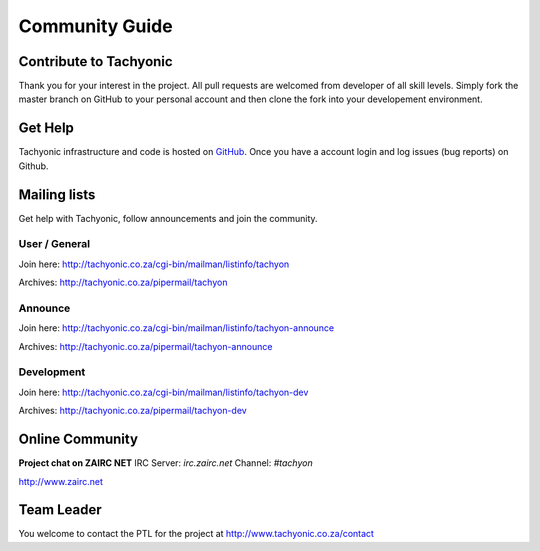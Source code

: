 Community Guide
===============

Contribute to Tachyonic
-----------------------
Thank you for your interest in the project. All pull requests are welcomed from developer of all skill levels. Simply fork the master branch on GitHub to your personal account and then clone the fork into your developement environment.

Get Help
--------
Tachyonic infrastructure and code is hosted on `GitHub <https://github.com/tachyonproject>`_. Once you have a account login and log issues (bug reports) on Github.

Mailing lists
-------------
Get help with Tachyonic, follow announcements and join the community.

User / General
~~~~~~~~~~~~~~

Join here: http://tachyonic.co.za/cgi-bin/mailman/listinfo/tachyon

Archives: http://tachyonic.co.za/pipermail/tachyon

Announce
~~~~~~~~

Join here: http://tachyonic.co.za/cgi-bin/mailman/listinfo/tachyon-announce

Archives: http://tachyonic.co.za/pipermail/tachyon-announce

Development
~~~~~~~~~~~

Join here: http://tachyonic.co.za/cgi-bin/mailman/listinfo/tachyon-dev

Archives: http://tachyonic.co.za/pipermail/tachyon-dev

Online Community 
----------------
**Project chat on ZAIRC NET**
IRC Server: *irc.zairc.net*
Channel: *#tachyon*

http://www.zairc.net

Team Leader
-----------
You welcome to contact the PTL for the project at http://www.tachyonic.co.za/contact
